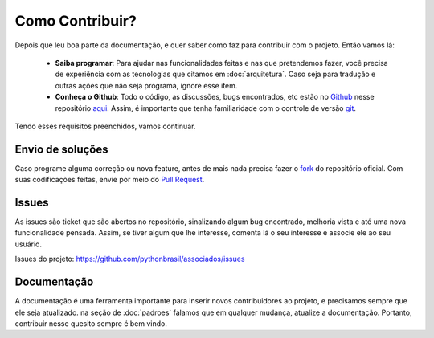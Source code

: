 Como Contribuir?
================

Depois que leu boa parte da documentação, e quer saber como faz para contribuir com o projeto. Então vamos lá:

 - **Saiba programar**: Para ajudar nas funcionalidades feitas e nas que pretendemos fazer, você precisa de experiência com as tecnologias que citamos em :doc:`arquitetura`. Caso seja para tradução e outras ações que não seja programa, ignore esse item.
 - **Conheça o Github**: Todo o código, as discussões, bugs encontrados, etc estão no `Github <https://github.com>`_ nesse repositório `aqui <https://github.com/pythonbrasil/associados>`_. Assim, é importante que tenha familiaridade com o controle de versão `git <http://git-scm.com/>`_.

Tendo esses requisitos preenchidos, vamos continuar.

Envio de soluções
-----------------

Caso programe alguma correção ou nova feature, antes de mais nada precisa fazer o `fork <https://help.github.com/articles/fork-a-repo/>`_ do repositório oficial. Com suas codificações feitas, envie por meio do `Pull Request <https://help.github.com/articles/creating-a-pull-request/>`_.

Issues
------

As issues são ticket que são abertos no repositório, sinalizando algum bug encontrado, melhoria vista e até uma nova funcionalidade pensada. Assim, se tiver algum que lhe interesse, comenta lá o seu interesse e associe ele ao seu usuário.

Issues do projeto: `https://github.com/pythonbrasil/associados/issues <https://github.com/pythonbrasil/associados/issues>`_

Documentação
------------

A documentação é uma ferramenta importante para inserir novos contribuidores ao projeto, e precisamos sempre que ele seja atualizado. na seção de :doc:`padroes` falamos que em qualquer mudança, atualize a documentação. Portanto, contribuir nesse quesito sempre é bem vindo.
